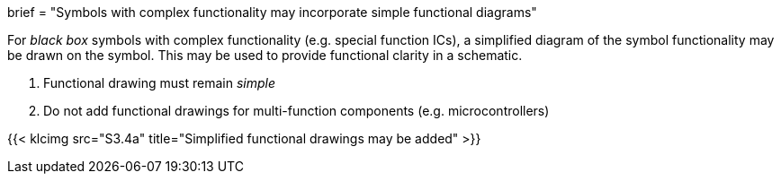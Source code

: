 +++
brief = "Symbols with complex functionality may incorporate simple functional diagrams"
+++

For _black box_ symbols with complex functionality (e.g. special function ICs), a simplified diagram of the symbol functionality may be drawn on the symbol. This may be used to provide functional clarity in a schematic.

1. Functional drawing must remain _simple_
1. Do not add functional drawings for multi-function components (e.g. microcontrollers)

{{< klcimg src="S3.4a" title="Simplified functional drawings may be added" >}}